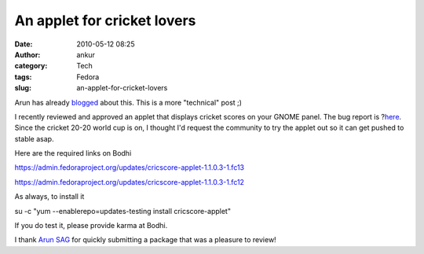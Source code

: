 An applet for cricket lovers
############################
:date: 2010-05-12 08:25
:author: ankur
:category: Tech
:tags: Fedora
:slug: an-applet-for-cricket-lovers

Arun has already `blogged`_ about this. This is a more "technical" post
;)

I recently reviewed and approved an applet that displays cricket scores
on your GNOME panel. The bug report is ?\ `here`_. Since the cricket
20-20 world cup is on, I thought I'd request the community to try the
applet out so it can get pushed to stable asap.

Here are the required links on Bodhi

https://admin.fedoraproject.org/updates/cricscore-applet-1.1.0.3-1.fc13

https://admin.fedoraproject.org/updates/cricscore-applet-1.1.0.3-1.fc12

As always, to install it

su -c "yum --enablerepo=updates-testing install cricscore-applet"

If you do test it, please provide karma at Bodhi.

I thank `Arun SAG`_ for quickly submitting a package that was a pleasure
to review!

.. _blogged: http://arunsag.wordpress.com/2010/05/11/cricketscore-applet-available-in-fedora/
.. _here: https://bugzilla.redhat.com/show_bug.cgi?id=546686
.. _Arun SAG: http://fedoraproject.org/wiki/User:Sagarun
